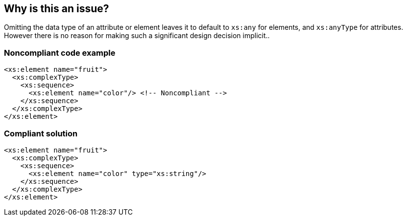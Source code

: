 == Why is this an issue?

Omitting the data type of an attribute or element leaves it to default to ``++xs:any++`` for elements, and ``++xs:anyType++`` for attributes. However there is no reason for making such a significant design decision implicit..


=== Noncompliant code example

[source,xml]
----
<xs:element name="fruit">
  <xs:complexType>
    <xs:sequence>
      <xs:element name="color"/> <!-- Noncompliant -->
    </xs:sequence>
  </xs:complexType>
</xs:element>
----


=== Compliant solution

[source,xml]
----
<xs:element name="fruit">
  <xs:complexType>
    <xs:sequence>
      <xs:element name="color" type="xs:string"/>
    </xs:sequence>
  </xs:complexType>
</xs:element>
----

ifdef::env-github,rspecator-view[]

'''
== Implementation Specification
(visible only on this page)

=== Message

Specify the type of this (attribute|element).


=== Highlighting

``++xs:(element|attribute)++``


endif::env-github,rspecator-view[]
